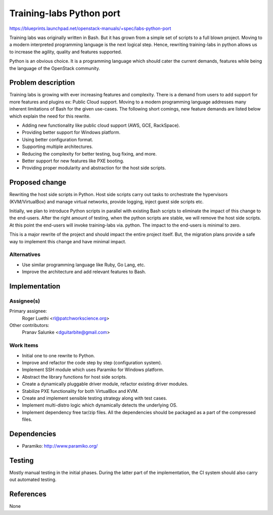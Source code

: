 ..
 This work is licensed under a Creative Commons Attribution 3.0 Unported
 License.

 http://creativecommons.org/licenses/by/3.0/legalcode

=========================
Training-labs Python port
=========================

https://blueprints.launchpad.net/openstack-manuals/+spec/labs-python-port

Training labs was originally written in Bash. But it has grown from a simple
set of scripts to a full blown project. Moving to a modern interpreted
programming language is the next logical step. Hence, rewriting training-labs
in python allows us to increase the agility, quality and features supported.

Python is an obvious choice. It is a programming language which should cater
the current demands, features while being the language of the OpenStack
community.

Problem description
===================

Training labs is growing with ever increasing features and complexity. There
is a demand from users to add support for more features and plugins ex:
Public Cloud support. Moving to a modern programming language addresses
many inherent limitations of Bash for the given use-cases. The following
short comings, new feature demands are listed below which explain the need
for this rewrite.

* Adding new functionality like public cloud support (AWS, GCE, RackSpace).

* Providing better support for Windows platform.

* Using better configuration format.

* Supporting multiple architectures.

* Reducing the complexity for better testing, bug fixing, and more.

* Better support for new features like PXE booting.

* Providing proper modularity and abstraction for the host side scripts.

Proposed change
===============

Rewriting the host side scripts in Python. Host side scripts carry out tasks
to orchestrate the hypervisors (KVM/VirtualBox) and manage virtual networks,
provide logging, inject guest side scripts etc.

Initially, we plan to introduce Python scripts in parallel with existing Bash
scripts to eliminate the impact of this change to the end-users. After the
right amount of testing, when the python scripts are stable, we will remove
the host side scripts. At this point the end-users will invoke training-labs
via. python. The impact to the end-users is minimal to zero.

This is a major rewrite of the project and should impact the entire project
itself. But, the migration plans provide a safe way to implement this change
and have minimal impact.

Alternatives
------------

* Use similar programming language like Ruby, Go Lang, etc.

* Improve the architecture and add relevant features to Bash.

Implementation
==============

Assignee(s)
-----------

Primary assignee:
  Roger Luethi <rl@patchworkscience.org>

Other contributors:
  Pranav Salunke <dguitarbite@gmail.com>

Work Items
----------

* Initial one to one rewrite to Python.

* Improve and refactor the code step by step (configuration system).

* Implement SSH module which uses Paramiko for Windows platform.

* Abstract the library functions for host side scripts.

* Create a dynamically pluggable driver module, refactor existing driver
  modules.

* Stabilize PXE functionality for both VirtualBox and KVM.

* Create and implement sensible testing strategy along with test cases.

* Implement multi-distro logic which dynamically detects the underlying OS.

* Implement dependency free tar/zip files. All the dependencies should be
  packaged as a part of the compressed files.


Dependencies
============

* Paramiko: http://www.paramiko.org/

Testing
=======

Mostly manual testing in the initial phases. During the latter part of the
implementation, the CI system should also carry out automated testing.

References
==========

None
